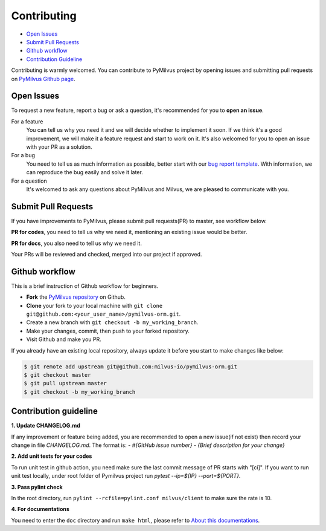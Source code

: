 ============
Contributing
============

- `Open Issues`_
- `Submit Pull Requests`_
- `Github workflow`_
- `Contribution Guideline`_

Contributing is warmly welcomed. You can contribute to PyMilvus project by opening issues and submitting pull
requests on `PyMilvus Github page <https://github.com/milvus-io/pymilvus-orm>`_.

Open Issues
===========
To request a new feature, report a bug or ask a question, it's recommended for you to **open an issue**.

For a feature
    You can tell us why you need it and we will decide whether to implement it soon.
    If we think it's a good improvement, we will make it a feature request and start to work on it. It's
    also welcomed for you to open an issue with your PR as a solution.

For a bug
    You need to tell us as much information as possible, better start with our
    `bug report template <https://github.com/milvus-io/pymilvus-orm/issues/new?assignees=&labels=&template=bug_report.md&title=%5BBUG%5D>`_.
    With information, we can reproduce the bug easily and solve it later.

For a question
    It's welcomed to ask any questions about PyMilvus and Milvus, we are pleased to communicate with you.

Submit Pull Requests
====================

If you have improvements to PyMilvus, please submit pull requests(PR) to master, see workflow below.

**PR for codes**, you need to tell us why we need it, mentioning an existing issue would be better.

**PR for docs**, you also need to tell us why we need it.

Your PRs will be reviewed and checked, merged into our project if approved.

Github workflow
===============

This is a brief instruction of Github workflow for beginners.

* **Fork** the `PyMilvus repository <https://github.com/milvus-io/pymilvus-orm>`_ on Github.

* **Clone** your fork to your local machine with ``git clone git@github.com:<your_user_name>/pymilvus-orm.git``.

* Create a new branch with ``git checkout -b my_working_branch``.

* Make your changes, commit, then push to your forked repository.

* Visit Github and make you PR.

If you already have an existing local repository, always update it before you start to make changes like below:

.. code-block:: shell
   
   $ git remote add upstream git@github.com:milvus-io/pymilvus-orm.git
   $ git checkout master
   $ git pull upstream master
   $ git checkout -b my_working_branch


Contribution guideline
======================

.. todo:
   More details about tests and pylint check .

**1. Update CHANGELOG.md**

If any improvement or feature being added, you are recommended to open a new issue(if not exist) then
record your change in file `CHANGELOG.md`. The format is:
`- \#{GitHub issue number} - {Brief description for your change}`

**2. Add unit tests for your codes**

To run unit test in github action, you need make sure the last commit message of PR starts with "[ci]".
If you want to run unit test locally, under root folder of Pymilvus project run `pytest --ip=${IP} --port=${PORT}`.

**3. Pass pylint check**

In the root directory, run ``pylint --rcfile=pylint.conf milvus/client`` to make sure the rate is 10.

**4. For documentations**

You need to enter the ``doc`` directory and run ``make html``, please refer to
`About this documentations <https://pymilvus-orm.readthedocs.io/en/latest/about.html>`_.

.. sectionauthor::
   `Yangxuan@milvus <https://github.com/XuanYang-cn>`_
